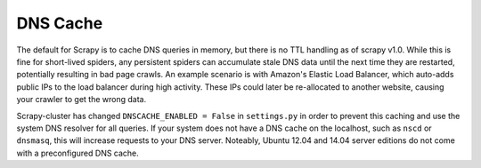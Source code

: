 DNS Cache
=========

The default for Scrapy is to cache DNS queries in memory, but there is no TTL handling as of scrapy v1.0. While this is fine for short-lived spiders, any persistent spiders can accumulate stale DNS data until the next time they are restarted, potentially resulting in bad page crawls. An example scenario is with Amazon's Elastic Load Balancer, which auto-adds public IPs to the load balancer during high activity. These IPs could later be re-allocated to another website, causing your crawler to get the wrong data.

Scrapy-cluster has changed ``DNSCACHE_ENABLED = False`` in ``settings.py`` in order to prevent this caching and use the system DNS resolver for all queries. If your system does not have a DNS cache on the localhost, such as ``nscd`` or ``dnsmasq``, this will increase requests to your DNS server. Noteably, Ubuntu 12.04 and 14.04 server editions do not come with a preconfigured DNS cache.
